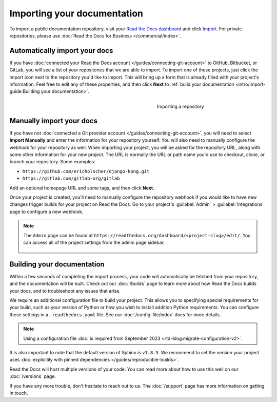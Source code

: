 Importing your documentation
============================

.. meta::
   :description lang=en: Import your existing technical documentation from version control into Read the Docs.


To import a public documentation repository, visit your `Read the Docs dashboard`_ and click Import_.
For private repositories, please use :doc:`Read the Docs for Business </commercial/index>`.

Automatically import your docs
------------------------------

If you have :doc:`connected your Read the Docs account </guides/connecting-git-account>` to GitHub, Bitbucket, or GitLab,
you will see a list of your repositories that we are able to import.
To import one of these projects, just click the import
icon next to the repository you'd like to import. This will bring up a form that
is already filled with your project's information. Feel free to edit any of
these properties, and then click **Next** to
:ref:`build your documentation <intro/import-guide:Building your documentation>`.

.. _Read the Docs dashboard: https://readthedocs.org/dashboard
.. _Import: https://readthedocs.org/dashboard/import


.. figure:: ../_static/images/first-steps/import-a-repository.png
    :align: right
    :figwidth: 300px

    Importing a repository


Manually import your docs
-------------------------

If you have not :doc:`connected a Git provider account </guides/connecting-git-account>`,
you will need to select **Import Manually**
and enter the information for your repository yourself. You will also need to
manually configure the webhook for your repository as well. When importing your
project, you will be asked for the repository URL, along with some other
information for your new project. The URL is normally the URL or path name you'd
use to checkout, clone, or branch your repository. Some examples:

* ``https://github.com/ericholscher/django-kong.git``
* ``https://gitlab.com/gitlab-org/gitlab``

Add an optional homepage URL and some tags, and then click **Next**.

Once your project is created, you'll need to manually configure the repository
webhook if you would like to have new changes trigger builds for your
project on Read the Docs. Go to your project's :guilabel:`Admin` > :guilabel:`Integrations` page to
configure a new webhook.

.. seealso::

   :doc:`/guides/setup/git-repo-manual`
      Once you have imported your git project, use this guide to manually set up basic and additional *webhook* integration.

.. note::
    The ``Admin`` page can be found at ``https://readthedocs.org/dashboard/<project-slug>/edit/``.
    You can access all of the project settings from the admin page sidebar.

    .. figure:: ../_static/images/first-steps/admin-panel.png
        :figwidth: 400px


Building your documentation
---------------------------

Within a few seconds of completing the import process,
your code will automatically be fetched from your repository,
and the documentation will be built.
Check out our :doc:`/builds` page to learn more about how Read the Docs builds your docs,
and to troubleshoot any issues that arise.

We require an additional configuration file to build your project.
This allows you to specifying special requirements for your build,
such as your version of Python or how you wish to install addition Python requirements.
You can configure these settings in a ``.readthedocs.yaml`` file.
See our :doc:`/config-file/index` docs for more details.

.. note::

   Using a configuration file :doc:`is required from September 2023 <rtd-blog:migrate-configuration-v2>`.

It is also important to note that the default version of Sphinx is ``v1.8.5``.
We recommend to set the version your project uses :doc:`explicitily with pinned dependencies </guides/reproducible-builds>`.

Read the Docs will host multiple versions of your code. You can read more about
how to use this well on our :doc:`/versions` page.

If you have any more trouble, don't hesitate to reach out to us.
The :doc:`/support` page has more information on getting in touch.
